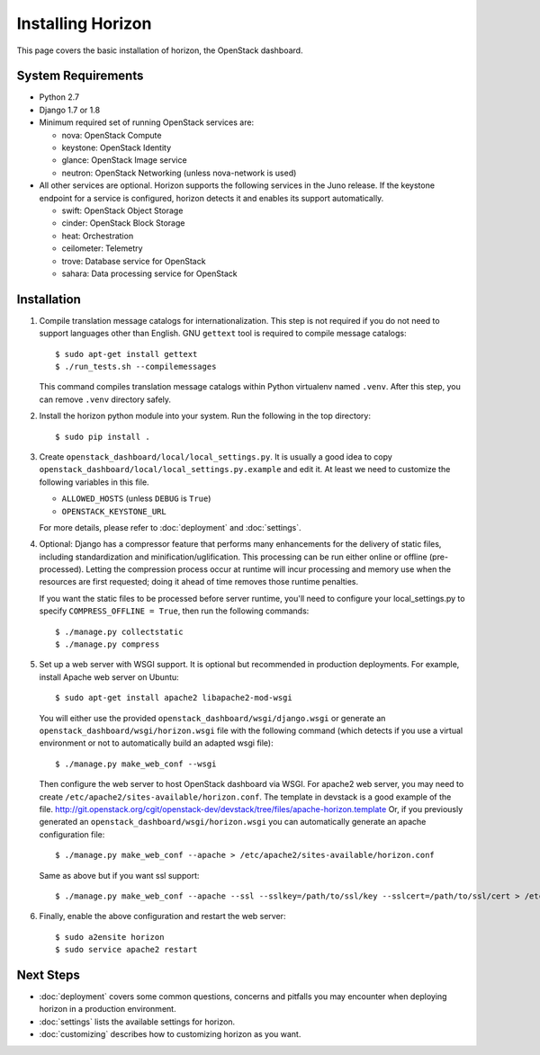 ==================
Installing Horizon
==================

This page covers the basic installation of horizon, the OpenStack dashboard.

.. _system-requirements-label:

System Requirements
===================

* Python 2.7
* Django 1.7 or 1.8
* Minimum required set of running OpenStack services are:

  * nova: OpenStack Compute
  * keystone: OpenStack Identity
  * glance: OpenStack Image service
  * neutron: OpenStack Networking (unless nova-network is used)

* All other services are optional.
  Horizon supports the following services in the Juno release.
  If the keystone endpoint for a service is configured,
  horizon detects it and enables its support automatically.

  * swift: OpenStack Object Storage
  * cinder: OpenStack Block Storage
  * heat: Orchestration
  * ceilometer: Telemetry
  * trove: Database service for OpenStack
  * sahara: Data processing service for OpenStack

Installation
============

1. Compile translation message catalogs for internationalization.
   This step is not required if you do not need to support languages
   other than English. GNU ``gettext`` tool is required to compile
   message catalogs::

    $ sudo apt-get install gettext
    $ ./run_tests.sh --compilemessages

   This command compiles translation message catalogs within Python
   virtualenv named ``.venv``. After this step, you can remove
   ``.venv`` directory safely.

2. Install the horizon python module into your system. Run the following
   in the top directory::

    $ sudo pip install .

3. Create ``openstack_dashboard/local/local_settings.py``.
   It is usually a good idea to copy
   ``openstack_dashboard/local/local_settings.py.example`` and edit it.
   At least we need to customize the following variables in this file.

   * ``ALLOWED_HOSTS`` (unless ``DEBUG`` is ``True``)
   * ``OPENSTACK_KEYSTONE_URL``

   For more details, please refer to :doc:`deployment` and :doc:`settings`.

4. Optional: Django has a compressor feature that performs many enhancements
   for the delivery of static files, including standardization and
   minification/uglification. This processing can be run either online or
   offline (pre-processed). Letting the compression process occur at runtime
   will incur processing and memory use when the resources are first requested;
   doing it ahead of time removes those runtime penalties.

   If you want the static files to be processed before server runtime, you'll
   need to configure your local_settings.py to specify
   ``COMPRESS_OFFLINE = True``, then run the following commands::

    $ ./manage.py collectstatic
    $ ./manage.py compress

5. Set up a web server with WSGI support.
   It is optional but recommended in production deployments.
   For example, install Apache web server on Ubuntu::

    $ sudo apt-get install apache2 libapache2-mod-wsgi

   You will either use the provided ``openstack_dashboard/wsgi/django.wsgi`` or
   generate an ``openstack_dashboard/wsgi/horizon.wsgi`` file with the
   following command (which detects if you use a virtual environment or not to
   automatically build an adapted wsgi file)::

    $ ./manage.py make_web_conf --wsgi

   Then configure the web server to host OpenStack dashboard via WSGI.
   For apache2 web server, you may need to create
   ``/etc/apache2/sites-available/horizon.conf``.
   The template in devstack is a good example of the file.
   http://git.openstack.org/cgit/openstack-dev/devstack/tree/files/apache-horizon.template
   Or, if you previously generated an ``openstack_dashboard/wsgi/horizon.wsgi``
   you can automatically generate an apache configuration file::

    $ ./manage.py make_web_conf --apache > /etc/apache2/sites-available/horizon.conf

   Same as above but if you want ssl support::

    $ ./manage.py make_web_conf --apache --ssl --sslkey=/path/to/ssl/key --sslcert=/path/to/ssl/cert > /etc/apache2/sites-available/horizon.conf

6. Finally, enable the above configuration and restart the web server::

    $ sudo a2ensite horizon
    $ sudo service apache2 restart

Next Steps
==========

* :doc:`deployment` covers some common questions, concerns and pitfalls you
  may encounter when deploying horizon in a production environment.
* :doc:`settings` lists the available settings for horizon.
* :doc:`customizing` describes how to customizing horizon as you want.
